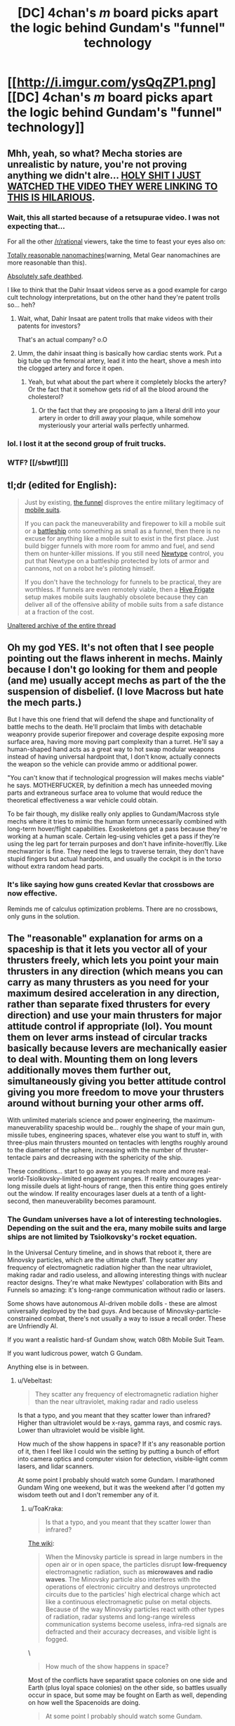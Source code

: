 #+TITLE: [DC] 4chan's /m/ board picks apart the logic behind Gundam's "funnel" technology

* [[http://i.imgur.com/ysQqZP1.png][[DC] 4chan's /m/ board picks apart the logic behind Gundam's "funnel" technology]]
:PROPERTIES:
:Author: ToaKraka
:Score: 40
:DateUnix: 1465489370.0
:DateShort: 2016-Jun-09
:FlairText: DC
:END:

** Mhh, yeah, so what? Mecha stories are unrealistic by nature, you're not proving anything we didn't alre... [[https://www.youtube.com/watch?v=lnbl9CZ9tOI&feature=youtu.be][HOLY SHIT I JUST WATCHED THE VIDEO THEY WERE LINKING TO THIS IS HILARIOUS]].
:PROPERTIES:
:Author: CouteauBleu
:Score: 28
:DateUnix: 1465498548.0
:DateShort: 2016-Jun-09
:END:

*** Wait, this all started because of a retsupurae video. I was not expecting that...

For all the other [[/r/rational]] viewers, take the time to feast your eyes also on:

[[https://www.youtube.com/watch?v=F_1MPYda_KI][Totally reasonable nanomachines]](warning, Metal Gear nanomachines are more reasonable than this).

[[https://www.youtube.com/watch?v=FXTSx0RvwEM][Absolutely safe deathbed]].

I like to think that the Dahir Insaat videos serve as a good example for cargo cult technology interpretations, but on the other hand they're patent trolls so... heh?
:PROPERTIES:
:Author: Drexer
:Score: 16
:DateUnix: 1465500695.0
:DateShort: 2016-Jun-10
:END:

**** Wait, what, Dahir Insaat are patent trolls that make videos with their patents for investors?

That's an actual company? o.O
:PROPERTIES:
:Author: rhaps0dy4
:Score: 4
:DateUnix: 1465539891.0
:DateShort: 2016-Jun-10
:END:


**** Umm, the dahir insaat thing is basically how cardiac stents work. Put a big tube up the femoral artery, lead it into the heart, shove a mesh into the clogged artery and force it open.
:PROPERTIES:
:Author: Frommerman
:Score: 1
:DateUnix: 1465595920.0
:DateShort: 2016-Jun-11
:END:

***** Yeah, but what about the part where it completely blocks the artery? Or the fact that it somehow gets rid of all the blood around the cholesterol?
:PROPERTIES:
:Author: ghost-pacman4
:Score: 4
:DateUnix: 1465610066.0
:DateShort: 2016-Jun-11
:END:

****** Or the fact that they are proposing to jam a literal drill into your artery in order to drill away your plaque, while somehow mysteriously your arterial walls perfectly unharmed.
:PROPERTIES:
:Author: Aabcehmu112358
:Score: 3
:DateUnix: 1465618368.0
:DateShort: 2016-Jun-11
:END:


*** lol. I lost it at the second group of fruit trucks.
:PROPERTIES:
:Author: cheesegoat
:Score: 4
:DateUnix: 1465504374.0
:DateShort: 2016-Jun-10
:END:


*** WTF? [[/sbwtf][]]
:PROPERTIES:
:Author: Xtraordinaire
:Score: 2
:DateUnix: 1465505021.0
:DateShort: 2016-Jun-10
:END:


** tl;dr (edited for English):

#+begin_quote
  Just by existing, [[http://gundam.wikia.com/wiki/List_of_Universal_Century_Weapons#Funnel_and_Bit][the funnel]] disproves the entire military legitimacy of [[http://gundam.wikia.com/wiki/Mobile_Weapon#Mobile_Suit][mobile suits]].

  If you can pack the maneuverability and firepower to kill a mobile suit or a [[http://gundam.wikia.com/wiki/Battleship][battleship]] onto something as small as a funnel, then there is no excuse for anything like a mobile suit to exist in the first place. Just build bigger funnels with more room for ammo and fuel, and send them on hunter-killer missions. If you still need [[http://gundam.wikia.com/wiki/Newtype][Newtype]] control, you put that Newtype on a battleship protected by lots of armor and cannons, not on a robot he's piloting himself.

  If you don't have the technology for funnels to be practical, they are worthless. If funnels are even remotely viable, then a [[http://homeworld.wikia.com/wiki/Hive_Frigate][Hive Frigate]] setup makes mobile suits laughably obsolete because they can deliver all of the offensive ability of mobile suits from a safe distance at a fraction of the cost.
#+end_quote

[[http://archive.is/CZjnS][Unaltered archive of the entire thread]]
:PROPERTIES:
:Author: ToaKraka
:Score: 6
:DateUnix: 1465489374.0
:DateShort: 2016-Jun-09
:END:


** Oh my god YES. It's not often that I see people pointing out the flaws inherent in mechs. Mainly because I don't go looking for them and people (and me) usually accept mechs as part of the the suspension of disbelief. (I love Macross but hate the mech parts.)

But I have this one friend that will defend the shape and functionality of battle mechs to the death. He'll proclaim that limbs with detachable weaponry provide superior firepower and coverage despite exposing more surface area, having more moving part complexity than a turret. He'll say a human-shaped hand acts as a great way to hot swap modular weapons instead of having universal hardpoint that, I don't know, actually connects the weapon so the vehicle can provide ammo or additional power.

"You can't know that if technological progression will makes mechs viable" he says. MOTHERFUCKER, by definition a mech has unneeded moving parts and extraneous surface area to volume that would reduce the theoretical effectiveness a war vehicle could obtain.

To be fair though, my dislike really only applies to Gundam/Macross style mechs where it tries to mimic the human form unnecessarily combined with long-term hover/flight capabilities. Exoskeletons get a pass because they're working at a human scale. Certain leg-using vehicles get a pass if they're using the leg part for terrain purposes and don't have infinite-hover/fly. Like mechwarrior is fine. They need the legs to traverse terrain, they don't have stupid fingers but actual hardpoints, and usually the cockpit is in the torso without extra random head parts.
:PROPERTIES:
:Author: MrCrazy
:Score: 11
:DateUnix: 1465497831.0
:DateShort: 2016-Jun-09
:END:

*** It's like saying how guns created Kevlar that crossbows are now effective.

Reminds me of calculus optimization problems. There are no crossbows, only guns in the solution.
:PROPERTIES:
:Author: TheImmortalLS
:Score: 1
:DateUnix: 1465514734.0
:DateShort: 2016-Jun-10
:END:


** The "reasonable" explanation for arms on a spaceship is that it lets you vector all of your thrusters freely, which lets you point your main thrusters in any direction (which means you can carry as many thrusters as you need for your maximum desired acceleration in any direction, rather than separate fixed thrusters for every direction) and use your main thrusters for major attitude control if appropriate (lol). You mount them on lever arms instead of circular tracks basically because levers are mechanically easier to deal with. Mounting them on long levers additionally moves them further out, simultaneously giving you better attitude control giving you more freedom to move your thrusters around without burning your other arms off.

With unlimited materials science and power engineering, the maximum-maneuverability spaceship would be... roughly the shape of your main gun, missile tubes, engineering spaces, whatever else you want to stuff in, with three-plus main thrusters mounted on tentacles with lengths roughly around to the diameter of the sphere, increasing with the number of thruster-tentacle pairs and decreasing with the sphericity of the ship.

These conditions... start to go away as you reach more and more real-world-Tsiolkovsky-limited engagement ranges. If reality encourages year-long missile duels at light-hours of range, then this entire thing goes entirely out the window. If reality encourages laser duels at a tenth of a light-second, then maneuverability becomes paramount.
:PROPERTIES:
:Author: Vebeltast
:Score: 3
:DateUnix: 1465501861.0
:DateShort: 2016-Jun-10
:END:

*** The Gundam universes have a lot of interesting technologies. Depending on the suit and the era, many mobile suits and large ships are not limited by Tsiolkovsky's rocket equation.

In the Universal Century timeline, and in shows that reboot it, there are Minovsky particles, which are the ultimate chaff. They scatter any frequency of electromagnetic radiation higher than the near ultraviolet, making radar and radio useless, and allowing interesting things with nuclear reactor designs. They're what make Newtypes' collaboration with Bits and Funnels so amazing: it's long-range communication without radio or lasers.

Some shows have autonomous AI-driven mobile dolls - these are almost universally deployed by the bad guys. And because of Minovsky-particle-constrained combat, there's not usually a way to issue a recall order. These are Unfriendly AI.

If you want a realistic hard-sf Gundam show, watch 08th Mobile Suit Team.

If you want ludicrous power, watch G Gundam.

Anything else is in between.
:PROPERTIES:
:Author: boomfarmer
:Score: 3
:DateUnix: 1465534997.0
:DateShort: 2016-Jun-10
:END:

**** u/Vebeltast:
#+begin_quote
  They scatter any frequency of electromagnetic radiation higher than the near ultraviolet, making radar and radio useless
#+end_quote

Is that a typo, and you meant that they scatter lower than infrared? Higher than ultraviolet would be x-rays, gamma rays, and cosmic rays. Lower than ultraviolet would be visible light.

How much of the show happens in space? If it's any reasonable portion of it, then I feel like I could win the setting by putting a bunch of effort into camera optics and computer vision for detection, visible-light comm lasers, and lidar scanners.

At some point I probably should watch some Gundam. I marathoned Gundam Wing one weekend, but it was the weekend after I'd gotten my wisdom teeth out and I don't remember any of it.
:PROPERTIES:
:Author: Vebeltast
:Score: 1
:DateUnix: 1465536828.0
:DateShort: 2016-Jun-10
:END:

***** u/ToaKraka:
#+begin_quote
  Is that a typo, and you meant that they scatter lower than infrared?
#+end_quote

[[http://gundam.wikia.com/wiki/Gundam_Wiki:Technology#The_Minovsky_Particle][The wiki]]:

#+begin_quote
  When the Minovsky particle is spread in large numbers in the open air or in open space, the particles disrupt *low-frequency* electromagnetic radiation, such as *microwaves and radio waves*. The Minovsky particle also interferes with the operations of electronic circuitry and destroys unprotected circuits due to the particles' high electrical charge which act like a continuous electromagnetic pulse on metal objects. Because of the way Minovsky particles react with other types of radiation, radar systems and long-range wireless communication systems become useless, infra-red signals are defracted and their accuracy decreases, and visible light is fogged.
#+end_quote

\

#+begin_quote
  How much of the show happens in space?
#+end_quote

Most of the conflicts have separatist space colonies on one side and Earth (plus loyal space colonies) on the other side, so battles usually occur in space, but some may be fought on Earth as well, depending on how well the Spacenoids are doing.

#+begin_quote
  At some point I probably should watch some Gundam.
#+end_quote

Several series are (probably temporarily) available for free, legal viewing [[https://www.youtube.com/user/GundamInfo/playlists][on the official Gundam YouTube channel]]. /[[https://www.youtube.com/channel/SWVAHJ2d9DShI][Gundam SEED]]/ in particular is considered by many to be a modernized retelling of the original series' storyline.
:PROPERTIES:
:Author: ToaKraka
:Score: 2
:DateUnix: 1465576508.0
:DateShort: 2016-Jun-10
:END:


***** Thank you, yes, that's a typo. It scatters things [[https://imgs.xkcd.com/comics/electromagnetic_spectrum.png][lower than infrared]]. It scatters radio and microwave communications, and makes radar useless. In several shows they used laser comms and optical scanners, but as far as I know they never explicitly mentioned LIDAR.

There are lots of different Gundam shows. I like G Gundam, 08th MS Team, and Turn A Gundam the most. Wing was eh. G no Reconguista was okay. Unicorn is turning out okay.
:PROPERTIES:
:Author: boomfarmer
:Score: 2
:DateUnix: 1465671351.0
:DateShort: 2016-Jun-11
:END:


** This is why Gunbuster is the best mech anime.
:PROPERTIES:
:Author: k5josh
:Score: 3
:DateUnix: 1465500772.0
:DateShort: 2016-Jun-10
:END:

*** That's a funny way to spell Gurren Lagann.
:PROPERTIES:
:Score: 9
:DateUnix: 1465504664.0
:DateShort: 2016-Jun-10
:END:

**** TTGL is by far the most /fun/, but Gunbuster is just so much better overall.
:PROPERTIES:
:Author: k5josh
:Score: 4
:DateUnix: 1465505811.0
:DateShort: 2016-Jun-10
:END:


** --I don't have any significant emotional stake in Gundam, but this prompts me to contemplate re: lasers and flux pinning (or maybe just something magnetic?).
:PROPERTIES:
:Author: MultipartiteMind
:Score: 2
:DateUnix: 1465676574.0
:DateShort: 2016-Jun-12
:END:

